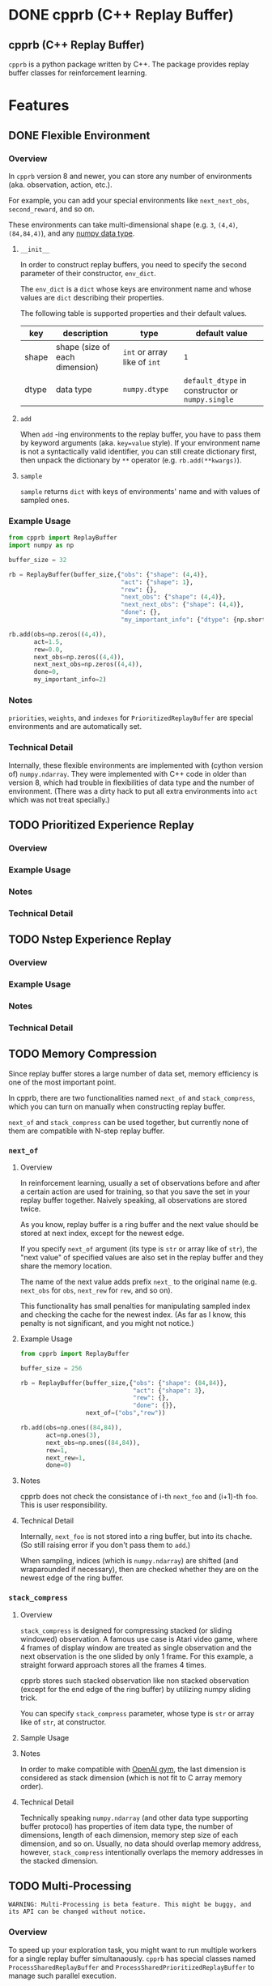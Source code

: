 #+OPTIONS: ':nil -:nil ^:{} num:nil toc:nil
#+AUTHOR: Hiroyuki Yamada
#+CREATOR: Emacs 26.1 (Org mode 9.1.14 + ox-hugo)
#+HUGO_WITH_LOCALE:
#+HUGO_FRONT_MATTER_FORMAT: toml
#+HUGO_LEVEL_OFFSET: 1
#+HUGO_PRESERVE_FILLING:
#+HUGO_DELETE_TRAILING_WS:
#+HUGO_SECTION: .
#+HUGO_BUNDLE:
#+HUGO_BASE_DIR: ./
#+HUGO_CODE_FENCE:
#+HUGO_USE_CODE_FOR_KBD:
#+HUGO_PREFER_HYPHEN_IN_TAGS:
#+HUGO_ALLOW_SPACES_IN_TAGS:
#+HUGO_AUTO_SET_LASTMOD:
#+HUGO_CUSTOM_FRONT_MATTER:
#+HUGO_BLACKFRIDAY:
#+HUGO_FRONT_MATTER_KEY_REPLACE:
#+HUGO_DATE_FORMAT: %Y-%m-%dT%T+09:00
#+HUGO_PAIRED_SHORTCODES:
#+HUGO_PANDOC_CITATIONS:
#+BIBLIOGRAPHY:
#+HUGO_ALIASES:
#+HUGO_AUDIO:
#+DATE: <2019-02-10 Sun>
#+DESCRIPTION:
#+HUGO_DRAFT:
#+HUGO_EXPIRYDATE:
#+HUGO_HEADLESS:
#+HUGO_IMAGES:
#+HUGO_ISCJKLANGUAGE:
#+KEYWORDS:
#+HUGO_LAYOUT:
#+HUGO_LASTMOD:
#+HUGO_LINKTITLE:
#+HUGO_LOCALE:
#+HUGO_MARKUP:
#+HUGO_MENU:
#+HUGO_MENU_OVERRIDE:
#+HUGO_OUTPUTS:
#+HUGO_PUBLISHDATE:
#+HUGO_SERIES:
#+HUGO_SLUG:
#+HUGO_TAGS:
#+HUGO_CATEGORIES:
#+HUGO_RESOURCES:
#+HUGO_TYPE:
#+HUGO_URL:
#+HUGO_VIDEOS:
#+HUGO_WEIGHT: auto

#+STARTUP: showall logdone
* DONE cpprb (C++ Replay Buffer)
CLOSED: [2019-02-10 Sun 20:24]
:PROPERTIES:
:EXPORT_FILE_NAME: _index
:EXPORT_HUGO_SECTION: .
:END:

** cpprb (C++ Replay Buffer)
~cpprb~ is a python package written by C++. The package provides
replay buffer classes for reinforcement learning.

* Features
:PROPERTIES:
:EXPORT_HUGO_SECTION*: features
:END:

** DONE Flexible Environment
CLOSED: [2019-11-08 Fri 05:58]
:PROPERTIES:
:EXPORT_FILE_NAME: flexible_environment
:END:

*** Overview

In ~cpprb~ version 8 and newer, you can store any number of
environments (aka. observation, action, etc.).

For example, you can add your special environments like
~next_next_obs~, ~second_reward~, and so on.

These environments can take multi-dimensional shape (e.g. ~3~,
~(4,4)~, ~(84,84,4)~), and any [[https://numpy.org/devdocs/user/basics.types.html][numpy data type]].


**** ~__init__~
In order to construct replay buffers, you need to specify the second
parameter of their constructor, ~env_dict~.

The ~env_dict~ is a ~dict~ whose keys are environment name and whose
values are ~dict~ describing their properties.

The following table is supported properties and their default values.

| key   | description                    | type                         | default value                                    |
|-------+--------------------------------+------------------------------+--------------------------------------------------|
| shape | shape (size of each dimension) | ~int~ or array like of ~int~ | ~1~                                              |
| dtype | data type                      | ~numpy.dtype~                | ~default_dtype~ in constructor or ~numpy.single~ |

**** ~add~
When ~add~ -ing environments to the replay buffer, you have to pass
them by keyword arguments (aka. ~key=value~ style). If your
environment name is not a syntactically valid identifier, you can
still create dictionary first, then unpack the dictionary by ~**~
operator (e.g. ~rb.add(**kwargs)~).

**** ~sample~
~sample~ returns ~dict~ with keys of environments' name and with
values of sampled ones.


*** Example Usage

#+begin_src python
from cpprb import ReplayBuffer
import numpy as np

buffer_size = 32

rb = ReplayBuffer(buffer_size,{"obs": {"shape": (4,4)},
                               "act": {"shape": 1},
                               "rew": {},
                               "next_obs": {"shape": (4,4)},
                               "next_next_obs": {"shape": (4,4)},
                               "done": {},
                               "my_important_info": {"dtype": {np.short}}})

rb.add(obs=np.zeros((4,4)),
       act=1.5,
       rew=0.0,
       next_obs=np.zeros((4,4)),
       next_next_obs=np.zeros((4,4)),
       done=0,
       my_important_info=2)
#+end_src
*** Notes
~priorities~, ~weights~, and ~indexes~ for ~PrioritizedReplayBuffer~
are special environments and are automatically set.


*** Technical Detail
Internally, these flexible environments are implemented with (cython
version of) ~numpy.ndarray~. They were implemented with C++ code in
older than version 8, which had trouble in flexibilities of data type
and the number of environment. (There was a dirty hack to put all
extra environments into ~act~ which was not treat specially.)


** TODO Prioritized Experience Replay
:PROPERTIES:
:EXPORT_FILE_NAME: PER
:END:

*** Overview

*** Example Usage

*** Notes

*** Technical Detail
** TODO Nstep Experience Replay
:PROPERTIES:
:EXPORT_FILE_NAME: nstep
:END:
*** Overview

*** Example Usage

*** Notes

*** Technical Detail

** TODO Memory Compression
:PROPERTIES:
:EXPORT_FILE_NAME: memory_compression
:END:

Since replay buffer stores a large number of data set, memory
efficiency is one of the most important point.

In cpprb, there are two functionalities named ~next_of~ and
~stack_compress~, which you can turn on manually when constructing
replay buffer.

~next_of~ and ~stack_compress~ can be used together, but currently
none of them are compatible with N-step replay buffer.


*** ~next_of~

**** Overview
In reinforcement learning, usually a set of observations before and
after a certain action are used for training, so that you save the set
in your replay buffer together. Naively speaking, all observations are
stored twice.

As you know, replay buffer is a ring buffer and the next value should
be stored at next index, except for the newest edge.

If you specify ~next_of~ argument (its type is ~str~ or array like of
~str~), the "next value" of specified values are also set in the
replay buffer and they share the memory location.

The name of the next value adds prefix ~next_~ to the original name
(e.g. ~next_obs~ for ~obs~, ~next_rew~ for ~rew~, and so on).

This functionality has small penalties for manipulating sampled index
and checking the cache for the newest index. (As far as I know, this
penalty is not significant, and you might not notice.)

**** Example Usage
#+begin_src python
from cpprb import ReplayBuffer

buffer_size = 256

rb = ReplayBuffer(buffer_size,{"obs": {"shape": (84,84)},
                               "act": {"shape": 3},
                               "rew": {},
                               "done": {}},
                  next_of=("obs","rew"))

rb.add(obs=np.ones((84,84)),
       act=np.ones(3),
       next_obs=np.ones((84,84)),
       rew=1,
       next_rew=1,
       done=0)
#+end_src

**** Notes
cpprb does not check the consistance of i-th ~next_foo~ and (i+1)-th
~foo~. This is user responsibility.


**** Technical Detail
Internally, ~next_foo~ is not stored into a ring buffer, but into its chache.
(So still raising error if you don't pass them to ~add~.)

When sampling, indices (which is ~numpy.ndarray~) are shifted (and
wraparounded if necessary), then are checked whether they are on the
newest edge of the ring buffer.

*** ~stack_compress~

**** Overview
~stack_compress~ is designed for compressing stacked (or sliding
windowed) observation. A famous use case is Atari video game, where 4
frames of display window are treated as single observation and the
next observation is the one slided by only 1 frame. For this example,
a straight forward approach stores all the frames 4 times.

cpprb stores such stacked observation like non stacked observation
(except for the end edge of the ring buffer) by utilizing numpy
sliding trick.

You can specify ~stack_compress~ parameter, whose type is ~str~ or
array like of ~str~, at constructor.

**** Sample Usage

**** Notes
In order to make compatible with [[https://github.com/openai/gym][OpenAI gym]], the last dimension is
considered as stack dimension (which is not fit to C array memory
order).


**** Technical Detail
Technically speaking ~numpy.ndarray~ (and other data type supporting
buffer protocol) has properties of item data type, the number of
dimensions, length of each dimension, memory step size of each
dimension, and so on. Usually, no data should overlap memory address,
however, ~stack_compress~ intentionally overlaps the memory addresses
in the stacked dimension.

** TODO Multi-Processing
:PROPERTIES:
:EXPORT_FILE_NAME: multiprocessing
:END:

#+begin_example
WARNING: Multi-Processing is beta feature. This might be buggy, and its API can be changed without notice.
#+end_example

*** Overview
To speed up your exploration task, you might want to run multiple
workers for a single replay buffer simultanaously. ~cpprb~ has special
classes named ~ProcessSharedReplayBuffer~ and
~ProcessSharedPrioritizedReplayBuffer~ to manage such parallel execution.

These classes utilize shared memories allocated by
~multiprocessing.shraredctypes.RawArray~ ([[https://docs.python.org/3/library/multiprocessing.html#multiprocessing.sharedctypes.RawArray][link]]), and provide the same
API as ~ReplayBuffer~ and ~PrioritizedReplayBuffer~, respectively,
except an additional initialization in child processes.

*** User Responsibility
~cpprb~ takes care of ~add~-ing from multple processing simultanaouly,
however, *don't* consider of ~sample~-ing or ~clear~-ing.

User *must* wait until all sub-processes finish ~add~-ing before call
~sample~ or ~clear~.

*** Example Usage

#+begin_src python
import multiprocessing as mp
from cpprb import ProcessSharedReplayBuffer

buffer_size = 1024
obs_dim = 3
act_dim = 1

psrb = ProcessSharedReplayBuffer(buffer_size,obs_dim,act_dim)

def woker():
    rb = psrb.init_worker() # Here we re-set shared memory addresses

    ...

    rb.add( ... )

q = [mp.Process(target=worker) for _ in range(8)]
for qe in q:
    qe.start()

for qe in q:
    qe.wait()

batch_size = 256
psrb.sample(batch_size)
#+end_src

*** Technical Detail

**** Process Shared Values
We allocate shared memories by using
~multiprocessing.sharedctypes.RawArray~ (internally ~mmap~ is used),
then create [[https://cython.readthedocs.io/en/latest/src/userguide/memoryviews.html][typed memory views]] of them, and pass their addresses to
C++.

The (virtual) addresses of the shared memories can be different in
each process, so that we recreate replay buffer (thin interface of
shared memories) in ~init_worker~.

**** Lockless Access Contorol
Some values such as ~next_index~ require access control to avoid data
race and thay are performance critical (usual lock guard semantic is
quite expensive), so that we cast their pointers into pointers to
proper ~std::atomic~ type (e.g. ~std::atomic<std::size_t>~).

Fortunately, the size of ~std::atomic<T>~ is equal to that of ~T~, as
long as we checked. (We haven't fully confirmed yet.)

